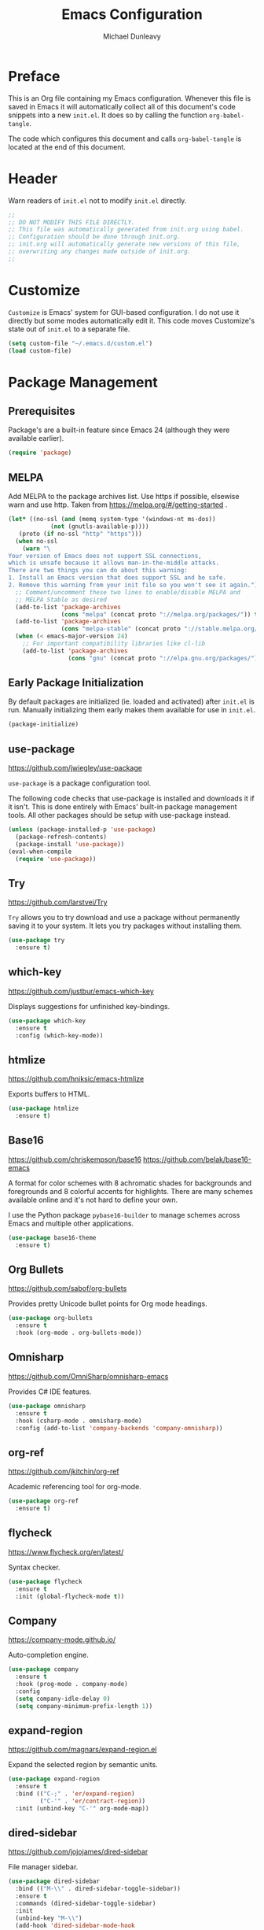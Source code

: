 #+TITLE:	Emacs Configuration
#+AUTHOR:	Michael Dunleavy
#+EMAIL:	michaelldunleavy@gmail.com


* Preface

This is an Org file containing my Emacs configuration. Whenever this
file is saved in Emacs it will automatically collect all of this
document's code snippets into a new ~init.el~. It does so by calling
the function =org-babel-tangle=.

The code which configures this document and calls =org-babel-tangle=
is located at the end of this document.


* Header

Warn readers of ~init.el~ not to modify ~init.el~ directly.

#+BEGIN_SRC emacs-lisp :comments no
  ;;
  ;; DO NOT MODIFY THIS FILE DIRECTLY.
  ;; This file was automatically generated from init.org using babel.
  ;; Configuration should be done through init.org.
  ;; init.org will automatically generate new versions of this file,
  ;; overwriting any changes made outside of init.org.
  ;;

#+END_SRC


* Customize

~Customize~ is Emacs' system for GUI-based configuration. I do not use
it directly but some modes automatically edit it. This code moves
Customize's state out of ~init.el~ to a separate file.

#+BEGIN_SRC emacs-lisp
  (setq custom-file "~/.emacs.d/custom.el")
  (load custom-file)
#+END_SRC


* Package Management

** Prerequisites

Package's are a built-in feature since Emacs 24 (although they were
available earlier).

#+BEGIN_SRC emacs-lisp
  (require 'package)
#+END_SRC


** MELPA

Add MELPA to the package archives list. Use https if possible,
elsewise warn and use http. Taken from
https://melpa.org/#/getting-started .

#+BEGIN_SRC emacs-lisp
  (let* ((no-ssl (and (memq system-type '(windows-nt ms-dos))
			  (not (gnutls-available-p))))
	 (proto (if no-ssl "http" "https")))
	(when no-ssl
	  (warn "\
  Your version of Emacs does not support SSL connections,
  which is unsafe because it allows man-in-the-middle attacks.
  There are two things you can do about this warning:
  1. Install an Emacs version that does support SSL and be safe.
  2. Remove this warning from your init file so you won't see it again."))
	;; Comment/uncomment these two lines to enable/disable MELPA and
	;; MELPA Stable as desired
	(add-to-list 'package-archives
				 (cons "melpa" (concat proto "://melpa.org/packages/")) t)
	(add-to-list 'package-archives
	             (cons "melpa-stable" (concat proto "://stable.melpa.org/packages/")) t)
	(when (< emacs-major-version 24)
	  ;; For important compatibility libraries like cl-lib
	  (add-to-list 'package-archives
				   (cons "gnu" (concat proto "://elpa.gnu.org/packages/")))))
#+END_SRC


** Early Package Initialization

By default packages are initialized (ie. loaded and activated) after
~init.el~ is run. Manually initializing them early makes them available
for use in ~init.el~.

#+BEGIN_SRC emacs-lisp
  (package-initialize)
#+END_SRC


** use-package

https://github.com/jwiegley/use-package

~use-package~ is a package configuration tool.

The following code checks that use-package is installed and downloads
it if it isn't. This is done entirely with Emacs' built-in package
management tools. All other packages should be setup with use-package
instead.

#+BEGIN_SRC emacs-lisp
  (unless (package-installed-p 'use-package)
	(package-refresh-contents)
	(package-install 'use-package))
  (eval-when-compile
	(require 'use-package))
#+END_SRC


** Try

https://github.com/larstvei/Try

~Try~ allows you to try download and use a package without permanently
saving it to your system. It lets you try packages without installing
them.

#+BEGIN_SRC emacs-lisp
  (use-package try
	:ensure t)
#+END_SRC


** which-key

https://github.com/justbur/emacs-which-key

Displays suggestions for unfinished key-bindings.

#+BEGIN_SRC emacs-lisp
  (use-package which-key
	:ensure t
	:config (which-key-mode))
#+END_SRC


** htmlize

https://github.com/hniksic/emacs-htmlize

Exports buffers to HTML.

#+BEGIN_SRC emacs-lisp
  (use-package htmlize
	:ensure t)
#+END_SRC


** Base16

https://github.com/chriskempson/base16
https://github.com/belak/base16-emacs

A format for color schemes with 8 achromatic shades for backgrounds
and foregrounds and 8 colorful accents for highlights. There are many
schemes available online and it's not hard to define your own.

I use the Python package ~pybase16-builder~ to manage schemes across
Emacs and multiple other applications.

#+BEGIN_SRC emacs-lisp
  (use-package base16-theme
	:ensure t)
#+END_SRC


** Org Bullets

https://github.com/sabof/org-bullets

Provides pretty Unicode bullet points for Org mode headings.

#+BEGIN_SRC emacs-lisp
  (use-package org-bullets
    :ensure t
    :hook (org-mode . org-bullets-mode))
#+END_SRC


** Omnisharp

https://github.com/OmniSharp/omnisharp-emacs

Provides C# IDE features.

#+BEGIN_SRC emacs-lisp
  (use-package omnisharp
    :ensure t
    :hook (csharp-mode . omnisharp-mode)
    :config (add-to-list 'company-backends 'company-omnisharp))
#+END_SRC


** org-ref

https://github.com/jkitchin/org-ref

Academic referencing tool for org-mode.

#+BEGIN_SRC emacs-lisp
  (use-package org-ref
    :ensure t)
#+END_SRC


** flycheck

https://www.flycheck.org/en/latest/

Syntax checker.

#+BEGIN_SRC emacs-lisp
    (use-package flycheck
      :ensure t
      :init (global-flycheck-mode t))
#+END_SRC


** Company

https://company-mode.github.io/

Auto-completion engine.

#+BEGIN_SRC emacs-lisp
    (use-package company
      :ensure t
      :hook (prog-mode . company-mode)
      :config
      (setq company-idle-delay 0)
      (setq company-minimum-prefix-length 1))
#+END_SRC


** expand-region

https://github.com/magnars/expand-region.el

Expand the selected region by semantic units.

#+BEGIN_SRC emacs-lisp
  (use-package expand-region
    :ensure t
    :bind (("C-;" . 'er/expand-region)
           ("C-'" . 'er/contract-region))
    :init (unbind-key "C-'" org-mode-map))
#+END_SRC


** dired-sidebar

https://github.com/jojojames/dired-sidebar

File manager sidebar.

#+BEGIN_SRC emacs-lisp
  (use-package dired-sidebar
    :bind (("M-\\" . dired-sidebar-toggle-sidebar))
    :ensure t
    :commands (dired-sidebar-toggle-sidebar)
    :init
    (unbind-key "M-\\")
    (add-hook 'dired-sidebar-mode-hook
              (lambda ()
                (unless (file-remote-p default-directory)
                  (auto-revert-mode))))
    :config
    (push 'toggle-window-split dired-sidebar-toggle-hidden-commands)
    (push 'rotate-windows dired-sidebar-toggle-hidden-commands)
    (setq dired-sidebar-subtree-line-prefix "__")
    (setq dired-sidebar-theme 'vscode)
    (setq dired-sidebar-use-term-integration t))
#+END_SRC


** VsCode Icons

https://github.com/jojojames/vscode-icon-emacs
https://github.com/vscode-icons/vscode-icons

File icon set. (Useful for dired.)

#+BEGIN_SRC emacs-lisp
  (use-package vscode-icon
    :ensure t
    :commands (vscode-icon-for-file))
#+END_SRC


** Org Kanban

https://github.com/gizmomogwai/org-kanban
https://en.wikipedia.org/wiki/Kanban_(development)

Kanban board generator for Org. Generates a table from ~TODO~ states.

#+BEGIN_SRC emacs-lisp
  (use-package org-kanban
    :ensure t)
#+END_SRC


** PDF Tools

https://github.com/politza/pdf-tools

Enhanced PDF viewer

#+BEGIN_SRC emacs-lisp
  (use-package pdf-tools
    :ensure t
    :config (pdf-tools-install))
#+END_SRC


** AUCTeX

https://www.gnu.org/software/auctex/

Enhanced TeX mode.

#+BEGIN_SRC emacs-lisp
  (use-package tex
    :ensure auctex
    :hook (TeX-mode . TeX-source-correlate-mode)
    :config
    (setq TeX-auto-save t
          TeX-parse-self t)
    (setq-default TeX-master nil)
    (setq TeX-view-program-selection '((output-pdf "PDF Tools"))
          TeX-source-correlate-start-server t)
    ;; should probably check pdf-tools is installed first?
    (add-hook 'TeX-after-compilation-finished-functions
              'TeX-revert-document-buffer))
#+END_SRC


*** Company AUCTeX

https://github.com/alexeyr/company-auctex

Company auto-completions for AUCTeX.

#+BEGIN_SRC emacs-lisp
  (use-package company-auctex
    :ensure t
    :hook (TeX-mode . company-mode)
    :config (company-auctex-init))
#+END_SRC


** Scala

https://www.scala-lang.org/
https://github.com/hvesalai/emacs-scala-mode

The Scala programming language.

#+BEGIN_SRC emacs-lisp
  (use-package scala-mode
    :ensure t
    :interpreter "scala"
    :hook lsp)
#+END_SRC


** SBT

https://www.scala-sbt.org/
https://github.com/hvesalai/emacs-sbt-mode

The Scala Build Tool.

#+BEGIN_SRC emacs-lisp
  (use-package sbt-mode
    :ensure t
    :commands sbt-start sbt-command
    :config
    ;; WORKAROUND: allows using SPACE when in the minibuffer
    (substitute-key-definition
     'minibuffer-complete-word
     'self-insert-command
     minibuffer-local-completion-map))
#+END_SRC


** Language Server Protocol (LSP)

https://microsoft.github.io/language-server-protocol/
https://github.com/emacs-lsp/lsp-mode

A protocol for communication between text editors and language
implementations. Provides a generic way to turn editors into IDEs.

#+BEGIN_SRC emacs-lisp
  (use-package lsp-mode
    :ensure t
    :config (setq lsp-prefer-flymake nil))
#+END_SRC


*** LSP UI

https://github.com/emacs-lsp/lsp-ui

Advanced user interface features for lsp-mode.

#+BEGIN_SRC emacs-lisp
  (use-package lsp-ui
    :ensure t)
#+END_SRC


*** Company LSP

https://github.com/tigersoldier/company-lsp

Company completion support for lsp-mode.

#+BEGIN_SRC emacs-lisp
  (use-package company-lsp
    :ensure t)
#+END_SRC


* User Interface

** Startup Screen

Do not open the ~About GNU Emacs~ splash screen on startup

#+BEGIN_SRC emacs-lisp
  (setq inhibit-startup-screen t)
#+END_SRC


** Tool-bar & Menu-bar

The tool-bar provides pictorial icons for editing tasks like save and
undo. The menu-bar provides textual drop-down menus for a wider range
of tasks. Active modes may add menu-bar menus. Many users find both
bars obstuctive and babyish. I do however like the contextual menu-bar
entries. They are useful in unfamiliar modes.

#+BEGIN_SRC emacs-lisp
  (tool-bar-mode -1)
  ;;(menu-bar-mode -1)
#+END_SRC


** Scroll-bar

Disable the graphical scrollbar. I find it unnecessary, given the
keyboard navigation options and the row information on the mode line.

#+BEGIN_SRC emacs-lisp
  (scroll-bar-mode -1)
#+END_SRC


** Column Numbers

Add column numbers next to row numbers on the mode line.

#+BEGIN_SRC emacs-lisp
  (column-number-mode)
#+END_SRC


* Theme

[[https://github.com/chriskempson/base16][Base16]] theming auto-configured for Emacs and other applications with
[[https://github.com/InspectorMustache/base16-builder-python][base16-builder-python]]. Theme is automatically inserted between the
=base16_template= and =base16_template_end= comments by
running =pybase16 inject ...= from the shell.

#+BEGIN_SRC emacs-lisp
;; %%base16_template: emacs##default %%
;; base16-ocean-theme.el -- A base16 colorscheme

;;; Commentary:
;; Base16: (https://github.com/chriskempson/base16)

;;; Authors:
;; Scheme: Chris Kempson (http://chriskempson.com)
;; Template: Kaleb Elwert <belak@coded.io>

;;; Code:

(require 'base16-theme)

(defvar base16-ocean-colors
  '(:base00 "#2b303b"
    :base01 "#343d46"
    :base02 "#4f5b66"
    :base03 "#65737e"
    :base04 "#a7adba"
    :base05 "#c0c5ce"
    :base06 "#dfe1e8"
    :base07 "#eff1f5"
    :base08 "#bf616a"
    :base09 "#d08770"
    :base0A "#ebcb8b"
    :base0B "#a3be8c"
    :base0C "#96b5b4"
    :base0D "#8fa1b3"
    :base0E "#b48ead"
    :base0F "#ab7967")
  "All colors for Base16 Ocean are defined here.")

;; Define the theme
(deftheme base16-ocean)

;; Add all the faces to the theme
(base16-theme-define 'base16-ocean base16-ocean-colors)

;; Mark the theme as provided
(provide-theme 'base16-ocean)

(provide 'base16-ocean-theme)

;;; base16-ocean-theme.el ends here
;; %%base16_template_end%%
#+END_SRC


* Editing

** Indentation & Whitespace

*** Tabs vs Spaces

Prefer spaces for ~prog-mode~, a superclass of all programming
modes. Default to tabs otherwise.

#+BEGIN_SRC emacs-lisp
  (add-hook 'prog-mode-hook (lambda ()
							  (setq indent-tabs-mode nil)))
#+END_SRC


*** Indentation Width

#+BEGIN_SRC emacs-lisp
  (setq-default tab-width 4)
#+END_SRC


*** Indentation Behaviour

#+BEGIN_SRC emacs-lisp
  ;; TAB only indents when point is at the start of a line
  (setq-default tab-always-indent nil)

  ;; newlines don't indent the previous line
  ;;(setq-default electric-indent-inhibit t)
#+END_SRC


*** Whitespace Deletion

#+BEGIN_SRC emacs-lisp
  ;; backspace deletes all whitespace at once
  ;; consider writing/stealing a backspace-to-tab-stop function
  (setq backward-delete-char-untabify-method 'hungry)
#+END_SRC


*** Trailing Whitespace

#+BEGIN_SRC emacs-lisp
  (setq-default show-trailing-whitespace t)
#+END_SRC


*** CC Mode

~cc-mode~ is a parent mode for C-like languages including C, Java &
AWK. It provides settings for indenting and formatting source code in
its child modes. Preset styles are available with ~c-set-style~.

#+BEGIN_SRC emacs-lisp
  (setq c-default-style "stroustrup")
#+END_SRC


** Pretty Symbols

~Minor mode for drawing multi-character tokens as Unicode glyphs
(e.g. lambda -> λ).~

#+BEGIN_SRC emacs-lisp
  (global-prettify-symbols-mode 1)
#+END_SRC


** Parentheses

Highlight pairs of matching parentheses when the point is on one of
them.

#+BEGIN_SRC emacs-lisp
  (show-paren-mode 1)
#+END_SRC


** Spelling

Enable spell-checking by default for text modes.

#+BEGIN_SRC emacs-lisp
  (add-hook 'text-mode-hook
            (lambda () (flyspell-mode 1)))
#+END_SRC


* Auto-saves & Backups

** Auto-saves

#+BEGIN_QUOTE
	By default, Emacs automatically saves your changes to a file
	intermittently. If anything should happen, you can recover a file
	with ~M-x recover-file~.

	...

	By default, auto-save files are stored in the current directory
	with a file name on the form ~#file#~. If you don’t want to
	clutter up your file tree with Emacs' backup files, you can save
	them to a dedicated directory

	--- https://emacswiki.org/emacs/AutoSave
#+END_QUOTE

The following code sets the auto-save location to a single,
out-of-the-way directory.

#+BEGIN_SRC emacs-lisp
  (defvar mike-auto-save-location
	(expand-file-name "~/.emacs.d/auto-saves/")
	"Base directory for auto save files.")
  (setq auto-save-file-name-transforms
		`((".*" ,mike-auto-save-location t)))
#+END_SRC


** Backups

Taken from
http://pragmaticemacs.com/emacs/auto-save-and-backup-every-save . See
link for walkthrough.

Emacs can automatically back-up old versions of files when changes are
saved.

#+BEGIN_QUOTE
	By default the backup file is made in the same directory as the
	original with a name like ~file~~. The way the backup works is
	that Emacs makes a copy of a file the first time you save it in an
	Emacs session. It only makes that one backup though, so this is
	not very useful if you keep your session running for a long time
	and want to recover an earlier version of a file.

	--- http://pragmaticemacs.com/emacs/auto-save-and-backup-every-save
#+END_QUOTE

The following code:
- Moves autosaves to a single, out-of-the-way location
- Sets up backups after every save
- Allows multiple backups of the same file to co-exist
- Numbers backups
- Copies the first backup of each session to a separate directory
- Prevents backups of files over a certain size

These backups will pile up over time unless regularly
purged. Currently I use a cron-job to delete that are over 1 week old.

#+BEGIN_SRC emacs-lisp
  ;; custom backup location
  ;; will contain sub-directories for per-session and per-save backups
  (defvar mike-backup-location (expand-file-name "~/.emacs.d/backups/")
	"Base directory for backup files.")

  ;; set default/per-save backup location
  (setq backup-directory-alist
	`((".*" . ,(expand-file-name "per-save/" mike-backup-location))))

  (setq
   backup-by-copying t        ; don't clobber symlinks
   kept-new-versions 1000     ; keep n latest versions
   kept-old-versions 0        ; don't bother with old versions
   delete-old-versions t      ; don't ask about deleting old versions
   version-control t          ; number backups
   vc-make-backup-files t)    ; backup version controlled files

  (defvar mike-backup-file-size-limit (* 5 1024 1024)
	"Maximum size of a file (in bytes) that should be copied at each savepoint.")

  (defun mike-backup-every-save ()
	"Backup files every time they are saved, as well as at the start of each session"

	;; when at start of session
	(when (not buffer-backed-up)
	  ;; settings for per-session backup
	  (let ((backup-directory-alist
			 `((".*" . ,(expand-file-name "per-session/" mike-backup-location))))
			(kept-new-versions 1000))

		;; make a per-session backup
		(if (<= (buffer-size) mike-backup-file-size-limit)
			(progn
			  (message "Made per-session backup of %s" (buffer-name))
			  (backup-buffer))
		  (warn
		   "Buffer %s too large to backup - increase value of mike-backup-file-size-limit"
		   (buffer-name)))))

	;; always
	(let ((buffer-backed-up nil))
	  (if (<= (buffer-size) mike-backup-file-size-limit)
		  (progn
			(message "Made per-save backup of %s" (buffer-name))
			(backup-buffer))
		(warn
		 "Buffer %s too large to backup - increase value of mike-backup-file-size-limit"
		 (buffer-name)))))

  (add-hook 'before-save-hook 'mike-backup-every-save)
#+END_SRC


* Misc

** Symbolic Links

Disable warning about following symbolic links to version controlled
directories.

#+BEGIN_SRC emacs-lisp
  ;; honestly, I don't know the full implications of this one
  ;; I just want the yes/no prompt gone
  (setq vc-follow-symlinks nil)
#+END_SRC


* Org

** Indentation

Indent text according to outline structure. (Calls =org-indent-mode=.)

#+BEGIN_SRC emacs-lisp
  (setq org-startup-indented t)
#+END_SRC


** Emphasis

Hide emphasis marker characters (such as '/'s for italics).

#+BEGIN_SRC emacs-lisp
  (setq org-hide-emphasis-markers t)
#+END_SRC


* SQL

** MariaDB

[[https://mariadb.org/][MariaDB]] can use MySQL's ~sql-mode~ interpreter (~M-x sql-mysql~). However,
this interpreter is only setup to recognise MySQL prompts by
default. The following code defines a regular expression for both
MariaDB and MySQL prompts.

#+BEGIN_SRC emacs-lisp
  (require 'sql)
  (sql-set-product-feature 'mysql :prompt-regexp
                           "^\\(MariaDB\\|MySQL\\) \\[[_a-zA-Z]*\\]> ")
#+END_SRC


* init.org

** Org-mode Properties

*** Tangling

Mark all source blocks for compilation.

#+BEGIN_SRC org :tangle no
  #+PROPERTY: header-args  :tangle yes
#+END_SRC
#+PROPERTY: header-args  :tangle yes


*** Comments

Put comments in output file to denote sections.

#+BEGIN_SRC org :tangle no
  #+PROPERTY: header-args+ :comments yes
#+END_SRC
#+PROPERTY: header-args+ :comments yes


*** Results

Prevent evaluation results from being appended to ~init.org~.

#+BEGIN_SRC org :tangle no
  #+PROPERTY: header-args+ :results silent
#+END_SRC
#+PROPERTY: header-args+ :results silent


** Emacs File Local Variables

Compile ~init.el~ whenever ~init.org~ is saved in Emacs.

~The start of the local variables list should be no more than 3000
characters from the end of the file...~ I had a very unpleasant time
figururing that out.

#+BEGIN_SRC org :tangle no
  # Local Variables:
  # eval: (add-hook 'after-save-hook 'org-babel-tangle nil t)
  # End:
#+END_SRC

# Local Variables:
# eval: (add-hook 'after-save-hook 'org-babel-tangle nil t)
# End:
